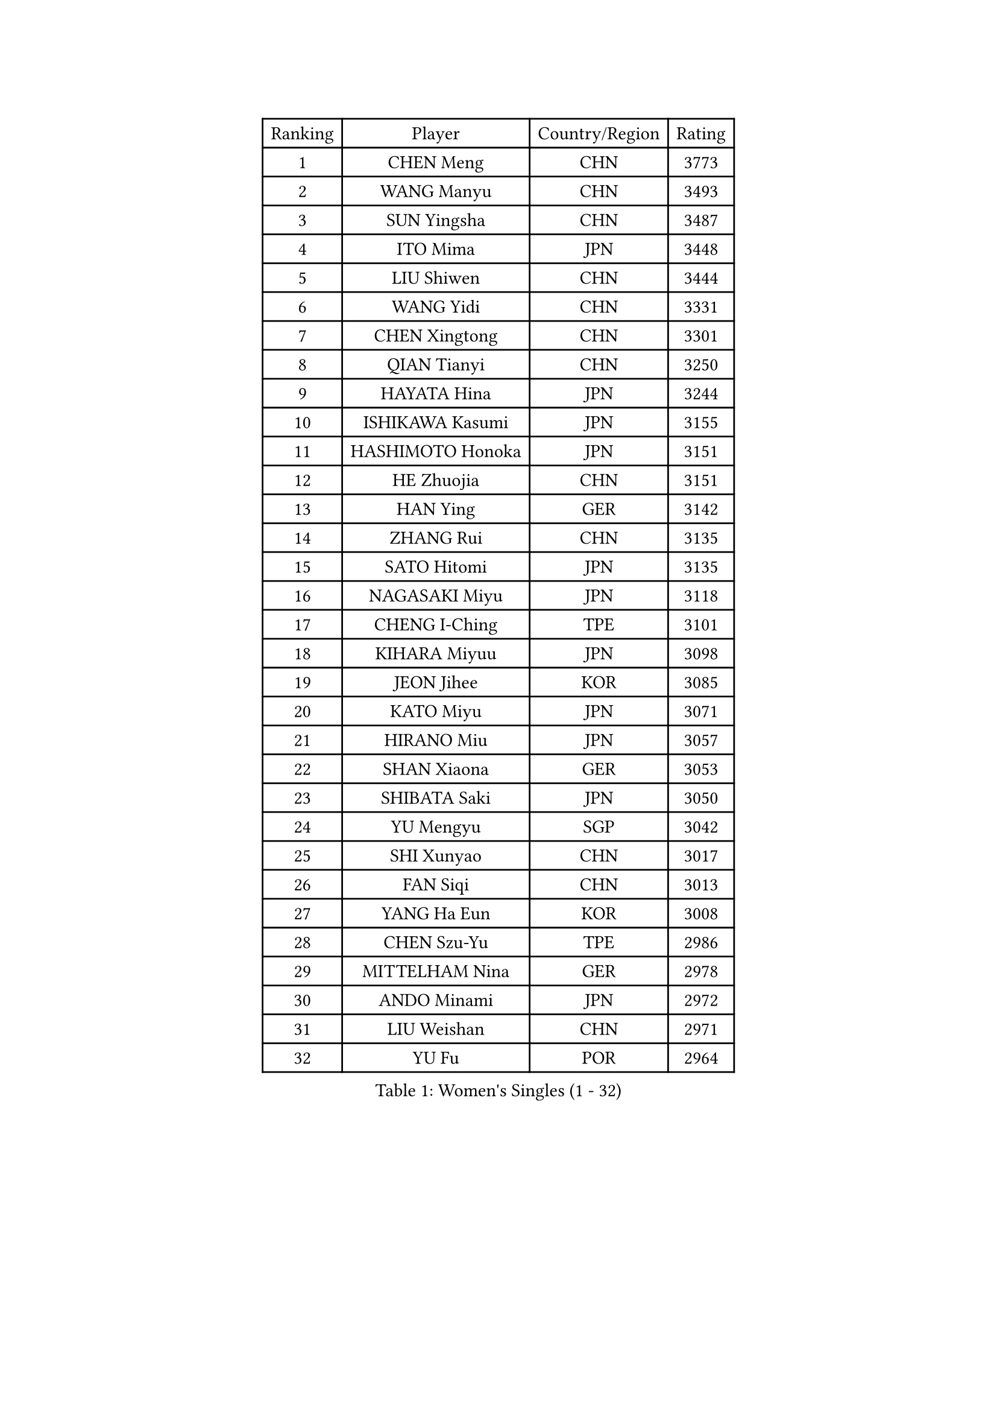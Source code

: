
#set text(font: ("Courier New", "NSimSun"))
#figure(
  caption: "Women's Singles (1 - 32)",
    table(
      columns: 4,
      [Ranking], [Player], [Country/Region], [Rating],
      [1], [CHEN Meng], [CHN], [3773],
      [2], [WANG Manyu], [CHN], [3493],
      [3], [SUN Yingsha], [CHN], [3487],
      [4], [ITO Mima], [JPN], [3448],
      [5], [LIU Shiwen], [CHN], [3444],
      [6], [WANG Yidi], [CHN], [3331],
      [7], [CHEN Xingtong], [CHN], [3301],
      [8], [QIAN Tianyi], [CHN], [3250],
      [9], [HAYATA Hina], [JPN], [3244],
      [10], [ISHIKAWA Kasumi], [JPN], [3155],
      [11], [HASHIMOTO Honoka], [JPN], [3151],
      [12], [HE Zhuojia], [CHN], [3151],
      [13], [HAN Ying], [GER], [3142],
      [14], [ZHANG Rui], [CHN], [3135],
      [15], [SATO Hitomi], [JPN], [3135],
      [16], [NAGASAKI Miyu], [JPN], [3118],
      [17], [CHENG I-Ching], [TPE], [3101],
      [18], [KIHARA Miyuu], [JPN], [3098],
      [19], [JEON Jihee], [KOR], [3085],
      [20], [KATO Miyu], [JPN], [3071],
      [21], [HIRANO Miu], [JPN], [3057],
      [22], [SHAN Xiaona], [GER], [3053],
      [23], [SHIBATA Saki], [JPN], [3050],
      [24], [YU Mengyu], [SGP], [3042],
      [25], [SHI Xunyao], [CHN], [3017],
      [26], [FAN Siqi], [CHN], [3013],
      [27], [YANG Ha Eun], [KOR], [3008],
      [28], [CHEN Szu-Yu], [TPE], [2986],
      [29], [MITTELHAM Nina], [GER], [2978],
      [30], [ANDO Minami], [JPN], [2972],
      [31], [LIU Weishan], [CHN], [2971],
      [32], [YU Fu], [POR], [2964],
    )
  )#pagebreak()

#set text(font: ("Courier New", "NSimSun"))
#figure(
  caption: "Women's Singles (33 - 64)",
    table(
      columns: 4,
      [Ranking], [Player], [Country/Region], [Rating],
      [33], [CHOI Hyojoo], [KOR], [2963],
      [34], [YANG Xiaoxin], [MON], [2959],
      [35], [FENG Tianwei], [SGP], [2951],
      [36], [SOLJA Petrissa], [GER], [2951],
      [37], [NI Xia Lian], [LUX], [2949],
      [38], [GUO Yuhan], [CHN], [2949],
      [39], [CHEN Yi], [CHN], [2941],
      [40], [ZENG Jian], [SGP], [2919],
      [41], [ZHANG Lily], [USA], [2910],
      [42], [SUH Hyo Won], [KOR], [2908],
      [43], [OJIO Haruna], [JPN], [2901],
      [44], [SOO Wai Yam Minnie], [HKG], [2895],
      [45], [KUAI Man], [CHN], [2888],
      [46], [MORI Sakura], [JPN], [2887],
      [47], [SZOCS Bernadette], [ROU], [2885],
      [48], [POLCANOVA Sofia], [AUT], [2880],
      [49], [DOO Hoi Kem], [HKG], [2866],
      [50], [DIAZ Adriana], [PUR], [2865],
      [51], [LEE Zion], [KOR], [2863],
      [52], [LEE Ho Ching], [HKG], [2861],
      [53], [YUAN Jia Nan], [FRA], [2859],
      [54], [SHIN Yubin], [KOR], [2856],
      [55], [SAWETTABUT Suthasini], [THA], [2854],
      [56], [PESOTSKA Margaryta], [UKR], [2854],
      [57], [CHENG Hsien-Tzu], [TPE], [2854],
      [58], [BATRA Manika], [IND], [2846],
      [59], [EERLAND Britt], [NED], [2837],
      [60], [KIM Hayeong], [KOR], [2832],
      [61], [WANG Xiaotong], [CHN], [2821],
      [62], [ODO Satsuki], [JPN], [2815],
      [63], [SHAO Jieni], [POR], [2805],
      [64], [LEE Eunhye], [KOR], [2803],
    )
  )#pagebreak()

#set text(font: ("Courier New", "NSimSun"))
#figure(
  caption: "Women's Singles (65 - 96)",
    table(
      columns: 4,
      [Ranking], [Player], [Country/Region], [Rating],
      [65], [ZHU Chengzhu], [HKG], [2803],
      [66], [LIU Jia], [AUT], [2801],
      [67], [WANG Amy], [USA], [2787],
      [68], [KIM Byeolnim], [KOR], [2785],
      [69], [SAMARA Elizabeta], [ROU], [2777],
      [70], [PYON Song Gyong], [PRK], [2773],
      [71], [POTA Georgina], [HUN], [2772],
      [72], [WINTER Sabine], [GER], [2770],
      [73], [LIU Hsing-Yin], [TPE], [2767],
      [74], [MONTEIRO DODEAN Daniela], [ROU], [2761],
      [75], [MIKHAILOVA Polina], [RUS], [2761],
      [76], [GRZYBOWSKA-FRANC Katarzyna], [POL], [2754],
      [77], [MATELOVA Hana], [CZE], [2751],
      [78], [#text(gray, "SHIOMI Maki")], [JPN], [2744],
      [79], [BILENKO Tetyana], [UKR], [2743],
      [80], [TAILAKOVA Mariia], [RUS], [2742],
      [81], [YOON Hyobin], [KOR], [2741],
      [82], [YOO Eunchong], [KOR], [2727],
      [83], [PARANANG Orawan], [THA], [2726],
      [84], [MADARASZ Dora], [HUN], [2725],
      [85], [LIN Ye], [SGP], [2722],
      [86], [VOROBEVA Olga], [RUS], [2718],
      [87], [BALAZOVA Barbora], [SVK], [2717],
      [88], [WU Yue], [USA], [2714],
      [89], [YANG Huijing], [CHN], [2710],
      [90], [LI Yu-Jhun], [TPE], [2704],
      [91], [#text(gray, "GASNIER Laura")], [FRA], [2701],
      [92], [BAJOR Natalia], [POL], [2699],
      [93], [HAPONOVA Hanna], [UKR], [2695],
      [94], [DIACONU Adina], [ROU], [2695],
      [95], [HUANG Yi-Hua], [TPE], [2694],
      [96], [CIOBANU Irina], [ROU], [2677],
    )
  )#pagebreak()

#set text(font: ("Courier New", "NSimSun"))
#figure(
  caption: "Women's Singles (97 - 128)",
    table(
      columns: 4,
      [Ranking], [Player], [Country/Region], [Rating],
      [97], [NG Wing Nam], [HKG], [2673],
      [98], [LIU Juan], [CHN], [2671],
      [99], [SASAO Asuka], [JPN], [2671],
      [100], [SAWETTABUT Jinnipa], [THA], [2653],
      [101], [TAKAHASHI Bruna], [BRA], [2652],
      [102], [LAM Yee Lok], [HKG], [2646],
      [103], [DE NUTTE Sarah], [LUX], [2638],
      [104], [NOSKOVA Yana], [RUS], [2637],
      [105], [AKULA Sreeja], [IND], [2632],
      [106], [MIGOT Marie], [FRA], [2631],
      [107], [BERGSTROM Linda], [SWE], [2629],
      [108], [TOMANOVSKA Katerina], [CZE], [2610],
      [109], [TRIGOLOS Daria], [BLR], [2609],
      [110], [GROFOVA Karin], [CZE], [2605],
      [111], [DVORAK Galia], [ESP], [2603],
      [112], [PARTYKA Natalia], [POL], [2598],
      [113], [KAMATH Archana Girish], [IND], [2597],
      [114], [JI Eunchae], [KOR], [2589],
      [115], [LI Ching Wan], [HKG], [2583],
      [116], [PAVADE Prithika], [FRA], [2583],
      [117], [MANTZ Chantal], [GER], [2581],
      [118], [ZHANG Mo], [CAN], [2580],
      [119], [GUISNEL Oceane], [FRA], [2574],
      [120], [XIAO Maria], [ESP], [2572],
      [121], [ZARIF Audrey], [FRA], [2570],
      [122], [WAN Yuan], [GER], [2568],
      [123], [SURJAN Sabina], [SRB], [2567],
      [124], [HUANG Yu-Wen], [TPE], [2564],
      [125], [LOEUILLETTE Stephanie], [FRA], [2563],
      [126], [LAY Jian Fang], [AUS], [2557],
      [127], [STEFANOVA Nikoleta], [ITA], [2556],
      [128], [BOGDANOVA Nadezhda], [BLR], [2553],
    )
  )